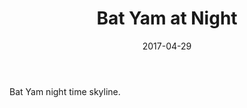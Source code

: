 #+TITLE: Bat Yam at Night
#+DATE: 2017-04-29
#+CATEGORIES[]: Photos
#+IMAGE: bat-yam-at-night.jpeg
#+ALIASES[]: /bat-yam-at-night

Bat Yam night time skyline.
